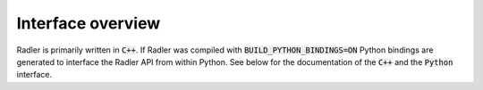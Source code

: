 Interface overview
======================

Radler is primarily written in :code:`C++`. If Radler was compiled with :code:`BUILD_PYTHON_BINDINGS=ON`
Python bindings are generated to interface the Radler API from within Python. See below for the documentation of the
:code:`C++` and the :code:`Python` interface.
